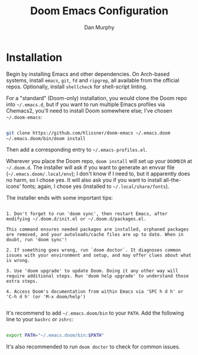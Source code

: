 #+TITLE: Doom Emacs Configuration
#+AUTHOR: Dan Murphy

* Installation

Begin by installing Emacs and other dependencies. On Arch-based systems, install =emacs=, =git=, =fd= and =ripgrep=, all available from the official repos. Optionally, install =shellcheck= for shell-script linting.

For a "standard" (Doom-only) installation, you would clone the Doom repo into =~/.emacs.d=, but if you want to run multiple Emacs profiles via Chemacs2, you'll need to install Doom somewhere else; I've chosen =~/.doom-emacs=:

#+begin_src sh

  git clone https://github.com/hlissner/doom-emacs ~/.emacs.doom
  ~/.emacs.doom/bin/doom install

#+end_src

Then add a corresponding entry to =~/.emacs-profiles.el=.

Wherever you place the Doom repo, =doom install= will set up your =DOOMDIR= at =~/.doom.d=. The installer will ask if you want to generate an envvar file (=~/.emacs.doom/.local/env=); I don't know if I need to, but it apparently does no harm, so I chose yes. It will also ask you if you want to install all-the-icons' fonts; again, I chose yes (installed to =~/.local/share/fonts=).

The installer ends with some important tips:

#+begin_example

1. Don't forget to run 'doom sync', then restart Emacs, after modifying ~/.doom.d/init.el or ~/.doom.d/packages.el.

This command ensures needed packages are installed, orphaned packages are removed, and your autoloads/cache files are up to date. When in doubt, run 'doom sync'!

2. If something goes wrong, run `doom doctor`. It diagnoses common issues with your environment and setup, and may offer clues about what is wrong.

3. Use 'doom upgrade' to update Doom. Doing it any other way will require additional steps. Run 'doom help upgrade' to understand those extra steps.

4. Access Doom's documentation from within Emacs via 'SPC h d h' or 'C-h d h' (or 'M-x doom/help')

#+end_example

It's recommend to add =~/.emacs.doom/bin= to your =PATH=. Add the following line to your =bashrc= or =zshrc=:

#+begin_src sh

  export PATH="~/.emacs.doom/bin:$PATH"

#+end_src

It's also recommended to run =doom doctor= to check for common issues.
